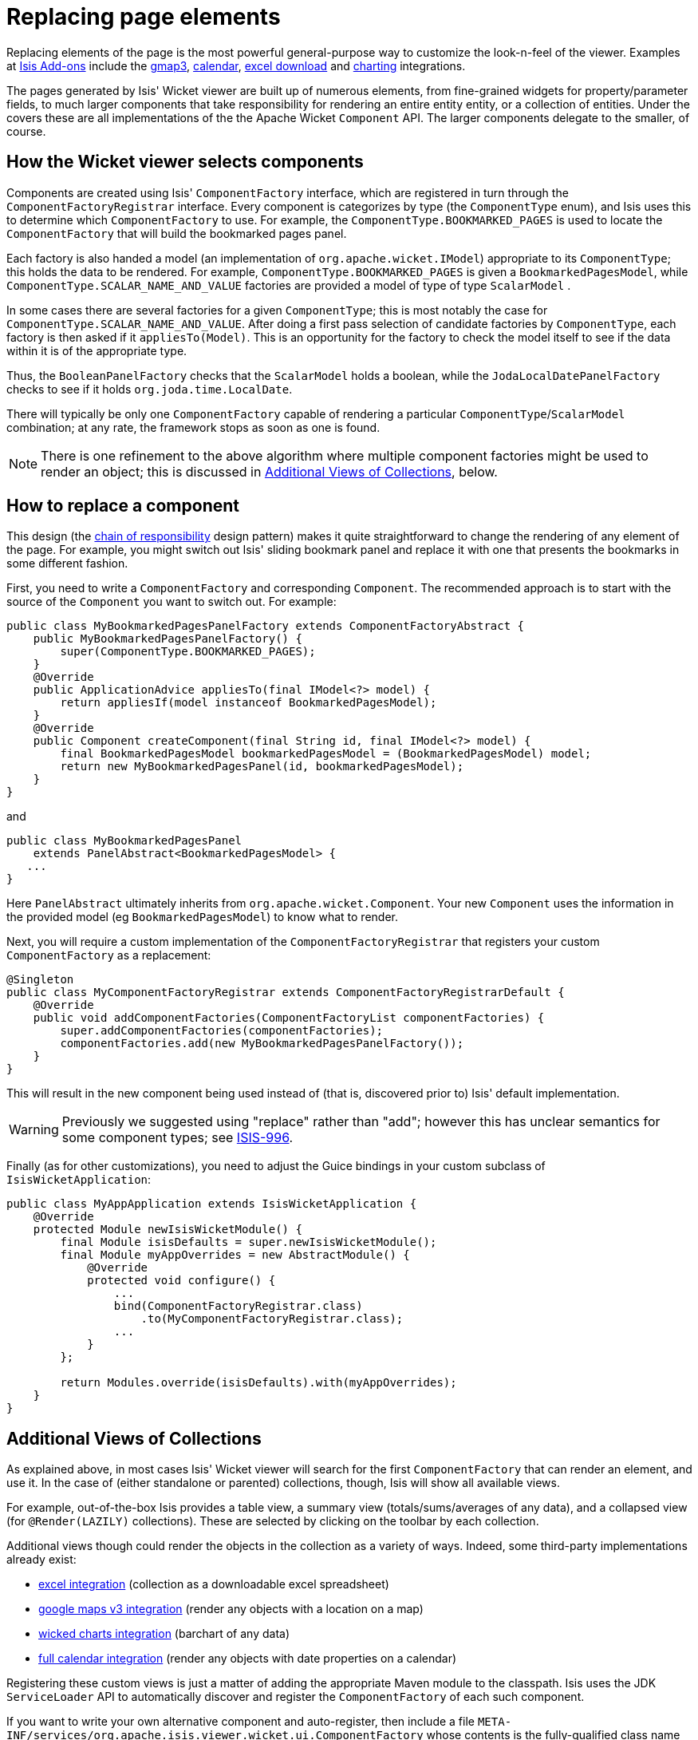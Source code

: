= Replacing page elements
:Notice: Licensed to the Apache Software Foundation (ASF) under one or more contributor license agreements. See the NOTICE file distributed with this work for additional information regarding copyright ownership. The ASF licenses this file to you under the Apache License, Version 2.0 (the "License"); you may not use this file except in compliance with the License. You may obtain a copy of the License at. http://www.apache.org/licenses/LICENSE-2.0 . Unless required by applicable law or agreed to in writing, software distributed under the License is distributed on an "AS IS" BASIS, WITHOUT WARRANTIES OR  CONDITIONS OF ANY KIND, either express or implied. See the License for the specific language governing permissions and limitations under the License.
:_basedir: ../
:_imagesdir: images/



Replacing elements of the page is the most powerful general-purpose way to customize the look-n-feel of the viewer.  Examples at http://www.isisaddons.org[Isis Add-ons] include the link:isisaddons/isis-wicket-gmap3.html[gmap3], link:isisaddons/isis-wicket-fullcalendar2.html[calendar], link:isisaddons/isis-wicket-excel.html[excel download] and link:isisaddons/isis-wicket-wickedcharts.html[charting] integrations.

The pages generated by Isis' Wicket viewer are built up of numerous elements, from fine-grained widgets for property/parameter fields, to much larger components that take responsibility for rendering an entire entity entity, or a collection of entities. Under the covers these are all implementations of the the Apache Wicket `Component` API. The larger components delegate to the smaller, of course.

== How the Wicket viewer selects components

Components are created using Isis' `ComponentFactory` interface, which are registered in turn through the `ComponentFactoryRegistrar` interface. Every component is categorizes by type (the `ComponentType` enum), and Isis uses this to determine which `ComponentFactory` to use. For example, the `ComponentType.BOOKMARKED_PAGES` is used to locate the `ComponentFactory` that will build the bookmarked pages panel.

Each factory is also handed a model (an implementation of `org.apache.wicket.IModel`) appropriate to its `ComponentType`; this holds the data to be rendered. For example, `ComponentType.BOOKMARKED_PAGES` is given a `BookmarkedPagesModel`, while `ComponentType.SCALAR_NAME_AND_VALUE` factories are provided a model of type of type `ScalarModel` .

In some cases there are several factories for a given `ComponentType`; this is most notably the case for `ComponentType.SCALAR_NAME_AND_VALUE`. After doing a first pass selection of candidate factories by `ComponentType`, each factory is then asked if it `appliesTo(Model)`. This is an opportunity for the factory to check the model itself to see if the data within it is of the appropriate type.

Thus, the `BooleanPanelFactory` checks that the `ScalarModel` holds a boolean, while the `JodaLocalDatePanelFactory` checks to see if it holds `org.joda.time.LocalDate`.

There will typically be only one `ComponentFactory` capable of rendering a particular `ComponentType`/`ScalarModel` combination; at any rate, the framework stops as soon as one is found.

[NOTE]
====
There is one refinement to the above algorithm where multiple component factories might be used to render an object; this is discussed in <<Additional Views of Collections>>, below.
====



== How to replace a component

This design (the http://en.wikipedia.org/wiki/Chain-of-responsibility_pattern[chain of responsibility] design pattern) makes it quite straightforward to change the rendering of any element of the page. For example, you might switch out Isis' sliding bookmark panel and replace it with one that presents the bookmarks in some different fashion.

First, you need to write a `ComponentFactory` and corresponding `Component`. The recommended approach is to start with the source of the `Component` you want to switch out. For example:

[source,java]
----
public class MyBookmarkedPagesPanelFactory extends ComponentFactoryAbstract {
    public MyBookmarkedPagesPanelFactory() {
        super(ComponentType.BOOKMARKED_PAGES);
    }
    @Override
    public ApplicationAdvice appliesTo(final IModel<?> model) {
        return appliesIf(model instanceof BookmarkedPagesModel);
    }
    @Override
    public Component createComponent(final String id, final IModel<?> model) {
        final BookmarkedPagesModel bookmarkedPagesModel = (BookmarkedPagesModel) model;
        return new MyBookmarkedPagesPanel(id, bookmarkedPagesModel);
    }
}
----

and

[source,java]
----
public class MyBookmarkedPagesPanel
    extends PanelAbstract<BookmarkedPagesModel> {
   ...
}
----

Here `PanelAbstract` ultimately inherits from `org.apache.wicket.Component`.
Your new `Component` uses the information in the provided model (eg `BookmarkedPagesModel`) to know what to render.

Next, you will require a custom implementation of the `ComponentFactoryRegistrar` that registers your custom `ComponentFactory` as a replacement:

[source,java]
----
@Singleton
public class MyComponentFactoryRegistrar extends ComponentFactoryRegistrarDefault {
    @Override
    public void addComponentFactories(ComponentFactoryList componentFactories) {
        super.addComponentFactories(componentFactories);
        componentFactories.add(new MyBookmarkedPagesPanelFactory());
    }
}
----

This will result in the new component being used instead of (that is, discovered prior to) Isis' default implementation.

[WARNING]
====
Previously we suggested using "replace" rather than "add"; however this has unclear semantics for some component types; see https://issues.apache.org/jira/browse/ISIS-996[ISIS-996].
====


Finally (as for other customizations), you need to adjust the Guice bindings in your custom subclass of `IsisWicketApplication`:

[source,java]
----
public class MyAppApplication extends IsisWicketApplication {
    @Override
    protected Module newIsisWicketModule() {
        final Module isisDefaults = super.newIsisWicketModule();
        final Module myAppOverrides = new AbstractModule() {
            @Override
            protected void configure() {
                ...
                bind(ComponentFactoryRegistrar.class)
                    .to(MyComponentFactoryRegistrar.class);
                ...
            }
        };

        return Modules.override(isisDefaults).with(myAppOverrides);
    }
}
----




== Additional Views of Collections

As explained above, in most cases Isis' Wicket viewer will search for the first `ComponentFactory` that can render an element, and use it. In the case of (either standalone or parented) collections, though, Isis will show all available views.

For example, out-of-the-box Isis provides a table view, a summary view (totals/sums/averages of any data), and a collapsed view (for `@Render(LAZILY)` collections). These are selected by clicking on the toolbar by each collection.

Additional views though could render the objects in the collection as a variety of ways. Indeed, some third-party implementations already exist:

* https://github.com/isisaddons/isis-wicket-excel[excel integration] (collection as a downloadable excel spreadsheet)
* https://github.com/isisaddons/isis-wicket-gmap3[google maps v3 integration] (render any objects with a location on a map)
* https://github.com/isisaddons/isis-wicket-wickedcharts[wicked charts integration] (barchart of any data)
* https://github.com/isisaddons/isis-wicket-fullcalendar2[full calendar integration] (render any objects with date properties on a calendar)

Registering these custom views is just a matter of adding the appropriate Maven module to the classpath. Isis uses the JDK `ServiceLoader` API to automatically discover and register the `ComponentFactory` of each such component.

If you want to write your own alternative component and auto-register, then include a file `META-INF/services/org.apache.isis.viewer.wicket.ui.ComponentFactory` whose contents is the fully-qualified class name of the custom `ComponentFactory` that you have written.

Wicket itself has lots of components available at its http://wicketstuff.org[wicketstuff.org] companion website; you might find some of these useful for your own customizations.




== Adding a Custom Object View (eg a Dashboard)

One further use case in particular is worth highlighting; the rendering of an entire entity. Normally entities this is done using `EntityCombinedPanelFactory`, this being the first `ComponentFactory` for the `ComponentType.ENTITY` that is registered in Isis default `ComponentFactoryRegistrarDefault`.

You could, though, register your own `ComponentFactory` for entities that is targeted at a particular class of entity - some sort of object representing a dashboard, for example. It can use the `EntityModel` provided to it to determine the class of the entity, checking if it is of the appropriate type. Your custom factory should also be registered before the `EntityCombinedPanelFactory` so that it is checked prior to the default `EntityCombinedPanelFactory`:

[source,java]
----
@Singleton
public class MyComponentFactoryRegistrar extends ComponentFactoryRegistrarDefault {
    @Override
    public void addComponentFactories(ComponentFactoryList componentFactories) {
        componentFactories.add(new DashboardEntityFactory());
        ...
        super.addComponentFactories(componentFactories);
        ...
    }
}
----



